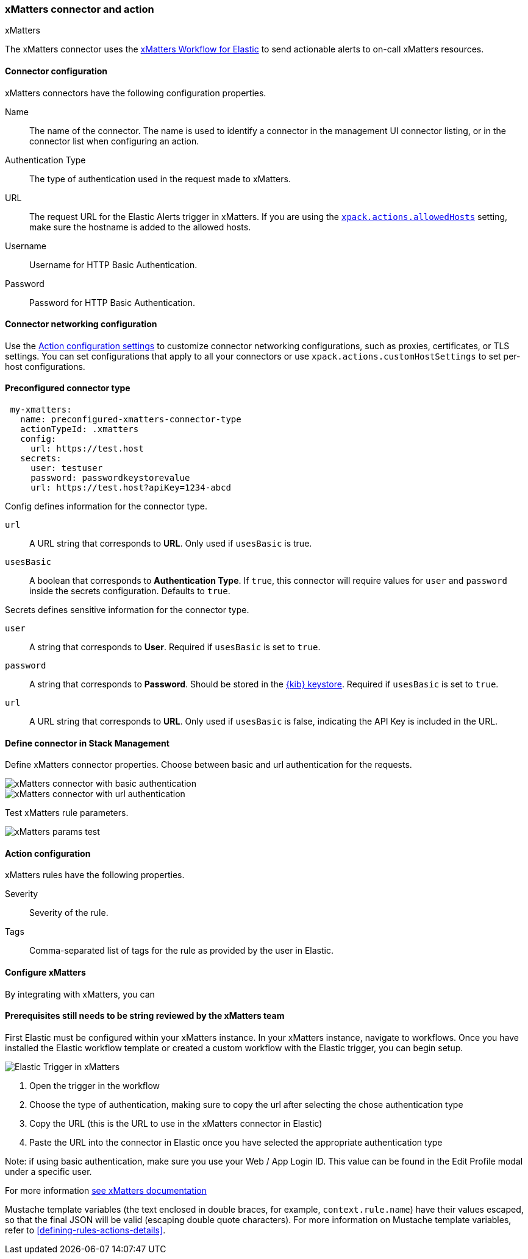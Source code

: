 [role="xpack"]
[[xmatters-action-type]]
=== xMatters connector and action
++++
<titleabbrev>xMatters</titleabbrev>
++++

The xMatters connector uses the https://help.xmatters.com/integrations/#cshid=Elastic[xMatters Workflow for Elastic] to send actionable alerts to on-call xMatters resources.

[float]
[[xmatters-connector-configuration]]
==== Connector configuration

xMatters connectors have the following configuration properties.

Name::                                 The name of the connector. The name is used to identify a connector in the management UI connector listing, or in the connector list when configuring an action.
Authentication Type::                                                                                                                  The type of authentication used in the request made to xMatters.
URL:: The request URL for the Elastic Alerts trigger in xMatters. If you are using the <<action-settings, `xpack.actions.allowedHosts`>> setting, make sure the hostname is added to the allowed hosts.
Username::                                                                                                                                                      Username for HTTP Basic Authentication.
Password::                                                                                                                                                      Password for HTTP Basic Authentication.

[float]
[[xmatters-connector-networking-configuration]]
==== Connector networking configuration

Use the <<action-settings, Action configuration settings>> to customize connector networking configurations, such as proxies, certificates, or TLS settings. You can set configurations that apply to all your connectors or use `xpack.actions.customHostSettings` to set per-host configurations.

[float]
[[Preconfigured-xmatters-configuration]]
==== Preconfigured connector type

[source,text]
--
 my-xmatters:
   name: preconfigured-xmatters-connector-type
   actionTypeId: .xmatters
   config:
     url: https://test.host
   secrets:
     user: testuser
     password: passwordkeystorevalue
     url: https://test.host?apiKey=1234-abcd
--

Config defines information for the connector type.

`url`:: A URL string that corresponds to *URL*. Only used if `usesBasic` is true.
`usesBasic`:: A boolean that corresponds to *Authentication Type*. If `true`, this connector will require values for `user` and `password` inside the secrets configuration. Defaults to `true`.

Secrets defines sensitive information for the connector type.

`user`:: A string that corresponds to *User*. Required if `usesBasic` is set to `true`.
`password`:: A string that corresponds to *Password*. Should be stored in the <<creating-keystore, {kib} keystore>>. Required if `usesBasic` is set to `true`.
`url`:: A URL string that corresponds to *URL*. Only used if `usesBasic` is false, indicating the API Key is included in the URL.

[float]
[[define-xmatters-ui]]
==== Define connector in Stack Management

Define xMatters connector properties. Choose between basic and url authentication for the requests.

[role="screenshot"]
image::management/connectors/images/xmatters-connector-basic.png[xMatters connector with basic authentication]
[role="screenshot"]
image::management/connectors/images/xmatters-connector-url.png[xMatters connector with url authentication]

Test xMatters rule parameters.

[role="screenshot"]
image::management/connectors/images/xmatters-params-test.png[xMatters params test]

[float]
[[xmatters-action-configuration]]
==== Action configuration

xMatters rules have the following properties.

Severity::                                                     Severity of the rule.
Tags:: Comma-separated list of tags for the rule as provided by the user in Elastic.

[float]
[[xmatters-benefits]]
==== Configure xMatters

By integrating with xMatters, you can

[float]
[[xmatters-connector-prerequisites]]
==== Prerequisites ** still needs to be string reviewed by the xMatters team **
First Elastic must be configured within your xMatters instance. In your xMatters instance, navigate to workflows. Once you have installed the Elastic workflow template or created a custom workflow with the Elastic trigger, you can begin setup.
[role="screenshot"]
image::management/connectors/images/xmatters-copy-url.png[Elastic Trigger in xMatters]

. Open the trigger in the workflow
. Choose the type of authentication, making sure to copy the url after selecting the chose authentication type
. Copy the URL (this is the URL to use in the xMatters connector in Elastic)
. Paste the URL into the connector in Elastic once you have selected the appropriate authentication type

Note: if using basic authentication, make sure you use your Web / App Login ID. This value can be found in the Edit Profile modal under a specific user.

For more information https://help.xmatters.com/ondemand/#cshid=ElasticTrigger[see xMatters documentation]

Mustache template variables (the text enclosed in double braces, for example, `context.rule.name`) have
their values escaped, so that the final JSON will be valid (escaping double quote characters).
For more information on Mustache template variables, refer to <<defining-rules-actions-details>>.
